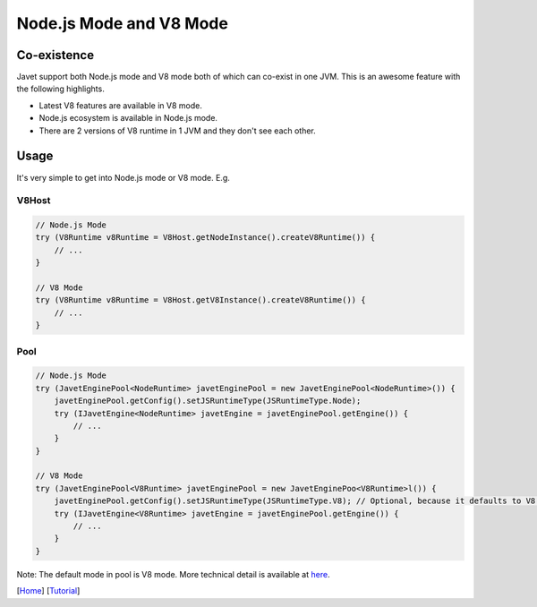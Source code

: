 ========================
Node.js Mode and V8 Mode
========================

Co-existence
============

Javet support both Node.js mode and V8 mode both of which can co-exist in one JVM. This is an awesome feature with the following highlights.

* Latest V8 features are available in V8 mode.
* Node.js ecosystem is available in Node.js mode.
* There are 2 versions of V8 runtime in 1 JVM and they don't see each other.

Usage
=====

It's very simple to get into Node.js mode or V8 mode. E.g.

V8Host
------

.. code-block:: java

    // Node.js Mode
    try (V8Runtime v8Runtime = V8Host.getNodeInstance().createV8Runtime()) {
        // ...
    }

    // V8 Mode
    try (V8Runtime v8Runtime = V8Host.getV8Instance().createV8Runtime()) {
        // ...
    }

Pool
----

.. code-block:: java

    // Node.js Mode
    try (JavetEnginePool<NodeRuntime> javetEnginePool = new JavetEnginePool<NodeRuntime>()) {
        javetEnginePool.getConfig().setJSRuntimeType(JSRuntimeType.Node);
        try (IJavetEngine<NodeRuntime> javetEngine = javetEnginePool.getEngine()) {
            // ...
        }
    }

    // V8 Mode
    try (JavetEnginePool<V8Runtime> javetEnginePool = new JavetEnginePoo<V8Runtime>l()) {
        javetEnginePool.getConfig().setJSRuntimeType(JSRuntimeType.V8); // Optional, because it defaults to V8.
        try (IJavetEngine<V8Runtime> javetEngine = javetEnginePool.getEngine()) {
            // ...
        }
    }

Note: The default mode in pool is V8 mode. More technical detail is available at `here <../development/design.rst>`_.

[`Home <../../README.rst>`_] [`Tutorial <index.rst>`_]
